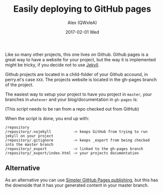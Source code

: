 #+TITLE:       Easily deploying to GitHub pages
#+AUTHOR:      Alex (QWxleA)
#+EMAIL:       qwxlea@gmail.com
#+DATE:        2017-02-01 Wed
#+CATEGORY:    github
#+TAGS:        Emacs, blog, perry.el , git
#+LANGUAGE:    en
#+OPTIONS:     H:3 num:nil toc:nil \n:nil ::t |:t ^:nil -:nil f:t *:t <:t
#+DESCRIPTION: Using git-branch to create a detached branch of yuor repo that is then linked into master

Like so many other projects, this one lives on Github. Github pages is a great way to have a website for your project, but the way it is implemented might be tricky, if you decide not to use [[https://jekyllrb.com/][Jekyll]].

Github projects are located in a child-folder of your Github accound, in perry.el's case =XXX=. The projects website is located in the gh-pages branch of the project.

The easiest way to setup your project to have you project in =master=, your branches in =whatever= and your blog/documentation in =gh-pages= is:

(This script needs to be ran from a repo checked out from GitHub)

#+BEGIN_EXPORT html
<script src="https://gist.github.com/QWxleA/412d0b7fb737afcf61cc8c8d42545942.js"></script>
#+END_EXPORT

When the script is done, you end up with:

#+BEGIN_EXAMPLE
/repository
/repository/.nojekyll          -> keeps GitHub from trying to run jekyll on your project
/repository/.gitignore         -> keeps _export from being checked into the master branch
/repository/_export            -> linked to the gh-pages branch
/repository/_export/index.html -> your projects documentation
#+END_EXAMPLE

** Alternative

As an alternative you can use [[https://github.com/blog/2228-simpler-github-pages-publishing][Simpler GitHub Pages publishing]], but this has the downside that it has your generated content in your master branch.
